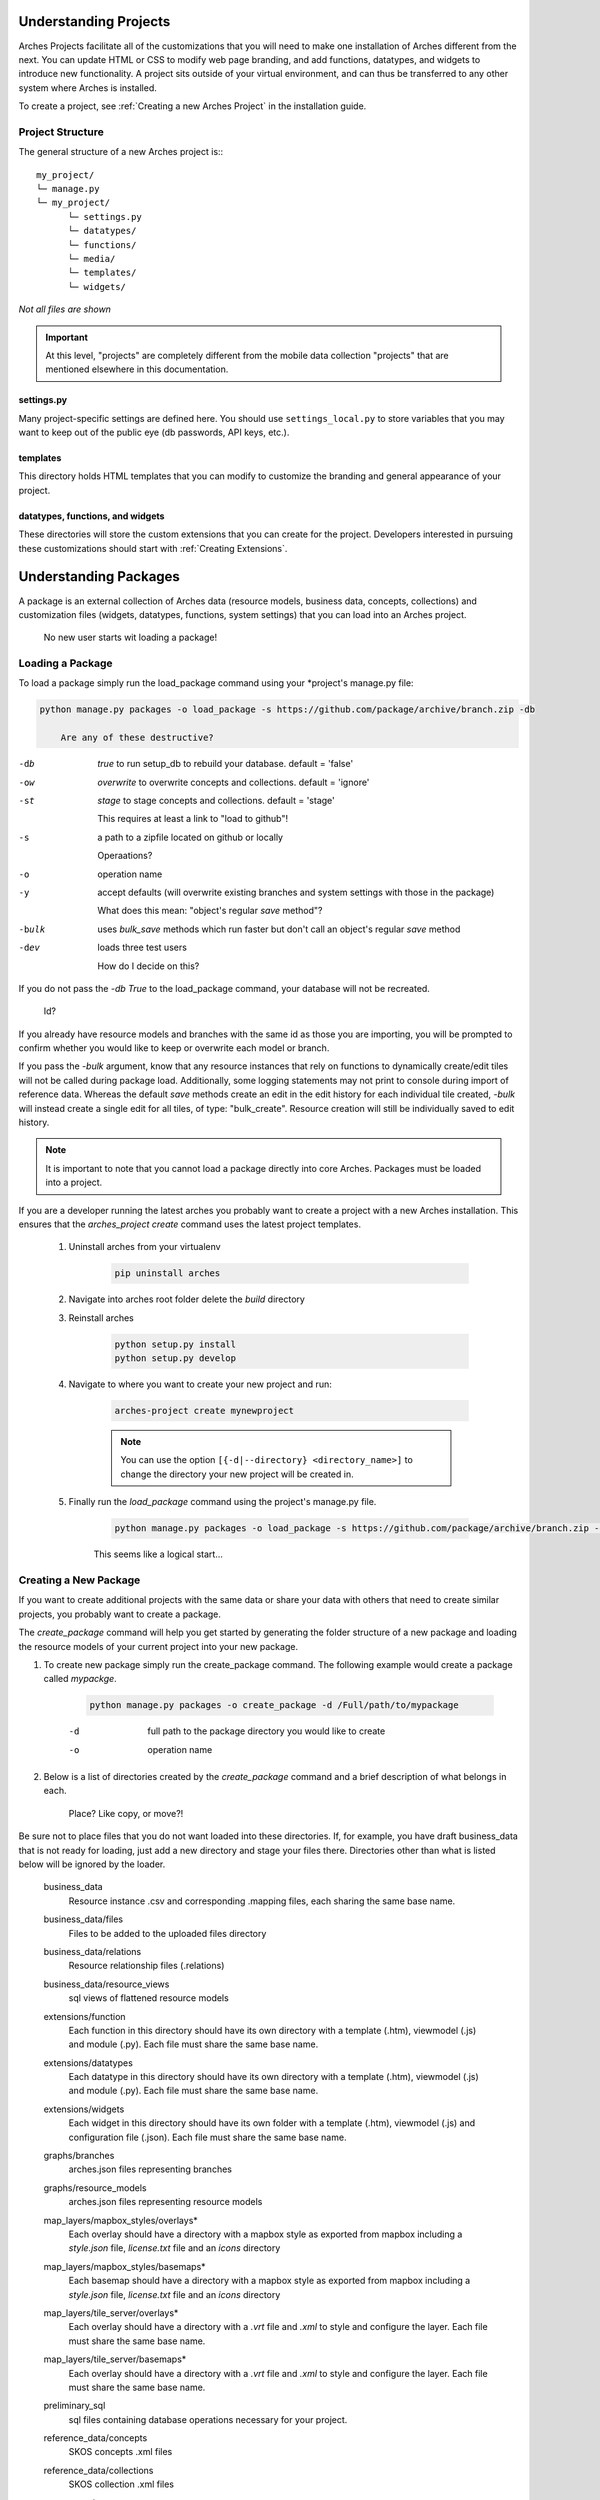 ######################
Understanding Projects
######################

Arches Projects facilitate all of the customizations that you will need to make one installation of Arches different from the next. You can update HTML or CSS to modify web page branding, and add functions, datatypes, and widgets to introduce new functionality. A project sits outside of your virtual environment, and can thus be transferred to any other system where Arches is installed.

To create a project, see :ref:`Creating a new Arches Project` in the installation guide.

Project Structure
-----------------

The general structure of a new Arches project is:::

	my_project/
	└─ manage.py
	└─ my_project/
	      └─ settings.py
	      └─ datatypes/
	      └─ functions/
	      └─ media/
	      └─ templates/
	      └─ widgets/

*Not all files are shown*

.. important:: At this level, "projects" are completely different from the mobile data collection "projects" that are mentioned elsewhere in this documentation.

settings.py
^^^^^^^^^^^^

Many project-specific settings are defined here. You should use ``settings_local.py`` to store variables that you may want to keep out of the public eye (db passwords, API keys, etc.).

templates
^^^^^^^^^^^

This directory holds HTML templates that you can modify to customize the branding and general appearance of your project.

datatypes, functions, and widgets
^^^^^^^^^^^^^^^^^^^^^^^^^^^^^^^^^

These directories will store the custom extensions that you can create for the project. Developers interested in pursuing these customizations should start with :ref:`Creating Extensions`.

######################
Understanding Packages
######################

A package is an external collection of Arches data (resource models, business data, concepts, collections) and customization files (widgets, datatypes, functions, system settings) that you can load into an Arches project.

	No new user starts wit loading a package!

Loading a Package
-----------------

To load a package simply run the load_package command using your \*project's manage.py file:

.. code-block:: bash

    python manage.py packages -o load_package -s https://github.com/package/archive/branch.zip -db

	Are any of these destructive?
-db    `true` to run setup_db to rebuild your database. default = 'false'
-ow    `overwrite` to overwrite concepts and collections. default = 'ignore'

-st    `stage` to stage concepts and collections. default = 'stage'

	This requires at least a link to "load to github"!
-s     a path to a zipfile located on github or locally

	Operaations?
-o     operation name
-y     accept defaults (will overwrite existing branches and system settings with those in the package)

	What does this mean: "object's regular `save` method"?
-bulk  uses `bulk_save` methods which run faster but don't call an object's regular `save` method
-dev	 loads three test users

	How do I decide on this?
If you do not pass the `-db True` to the load_package command, your database will not be recreated. 

	Id?
If you already have resource models and branches with the same id as those you are importing, you will be prompted to confirm whether you would like to keep or overwrite each model or branch.

If you pass the `-bulk` argument, know that any resource instances that rely on functions to dynamically create/edit tiles will not be called during package load. Additionally, some logging statements may not print to console during import of reference data. Whereas the default `save` methods create an edit in the edit history for each individual tile created, `-bulk` will instead create a single edit for all tiles, of type: "bulk_create". Resource creation will still be individually saved to edit history.

.. note:: It is important to note that you cannot load a package directly into core Arches. Packages must be loaded into a project.

If you are a developer running the latest arches you probably want to create a project with a new Arches installation. This ensures that the `arches_project create` command uses the latest project templates.

    #. Uninstall arches from your virtualenv

        .. code-block:: bash

            pip uninstall arches

    #. Navigate into arches root folder delete the `build` directory

    #. Reinstall arches

        .. code-block:: bash

            python setup.py install
            python setup.py develop

    #. Navigate to where you want to create your new project and run:

        .. code-block:: bash

            arches-project create mynewproject

        .. note:: You can use the option ``[{-d|--directory} <directory_name>]`` to change the directory your new project will be created in.


    #. Finally run the `load_package` command using the project's manage.py file.

        .. code-block:: bash

            python manage.py packages -o load_package -s https://github.com/package/archive/branch.zip -db true


	This seems like a logical start...
Creating a New Package
----------------------

If you want to create additional projects with the same data or share your data with others that need to create similar projects, you probably want to create a package.

The `create_package` command will help you get started by generating the folder structure of a new package and loading the resource models of your current project into your new package.

#. To create new package simply run the create_package command. The following example would create a package called `mypackge`.

    .. code-block:: bash

        python manage.py packages -o create_package -d /Full/path/to/mypackage

    -d    full path to the package directory you would like to create
    -o    operation name

#. Below is a list of directories created by the `create_package` command and a brief description of what belongs in each. 

	Place? Like copy, or move?! 
Be sure not to place files that you do not want loaded into these directories. If, for example, you have draft business_data that is not ready for loading, just add a new directory and stage your files there. Directories other than what is listed below will be ignored by the loader.

    business_data
        Resource instance .csv and corresponding .mapping files, each sharing the same base name.
    business_data/files
        Files to be added to the uploaded files directory
    business_data/relations
        Resource relationship files (.relations)
    business_data/resource_views
        sql views of flattened resource models
    extensions/function
        Each function in this directory should have its own directory with a template (.htm), viewmodel (.js) and module (.py). Each file must share the same base name.
    extensions/datatypes
        Each datatype in this directory should have its own directory with a template (.htm), viewmodel (.js) and module (.py). Each file must share the same base name.
    extensions/widgets
        Each widget in this directory should have its own folder with a template (.htm), viewmodel (.js) and configuration file (.json). Each file must share the same base name.
    graphs/branches
        arches.json files representing branches
    graphs/resource_models
        arches.json files representing resource models
    map_layers/mapbox_styles/overlays*
        Each overlay should have a directory with a mapbox style as exported from mapbox including a `style.json` file, `license.txt` file and an `icons` directory
    map_layers/mapbox_styles/basemaps*
        Each basemap should have a directory with a mapbox style as exported from mapbox including a `style.json` file, `license.txt` file and an `icons` directory
    map_layers/tile_server/overlays*
        Each overlay should have a directory with a `.vrt` file and `.xml` to style and configure the layer. Each file must share the same base name.
    map_layers/tile_server/basemaps*
        Each overlay should have a directory with a `.vrt` file and `.xml` to style and configure the layer. Each file must share the same base name.
    preliminary_sql
        sql files containing database operations necessary for your project.
    reference_data/concepts
        SKOS concepts .xml files
    reference_data/collections
        SKOS collection .xml files
    system_settings
        The system settings file for your project

    \* map layer configuration
        By default mapbox-style layers will be loaded with the name property found in the layer's style.json file. The default name for tile server layers will be the basename of the layer's xml file. For both mapbox-style and tile server layers the default icon-class will be `fa fa-globe`. To customize the name and icon-class, simply add a meta.json file to the layer's directory with the following object:

        .. code-block:: javascript

            {
                "name": "example name",
                "icon": "fa example-class"
            }

#. It is not necessary to populate every directory with data. Only add those files that you would like to share.

    Once you've added the necessary files to your package, simply compress it as a zip file or push it to a github repository and it's ready to be loaded.

Configuring a Package
---------------------

Two different files are used to define custom settings for your package.

	Is there a model for this?
- ``package_settings.py``
    The django settings relevant to your project not managed in system settings. For example, you may want to include your time wheel configuration and your analysis SRID settings in this file so that users do not have add these settings manually to their own settings file after loading your package. **This file is copied into your project when the package is loaded.**

	Phrases like " may look like" shouldn't be in a thing called "Documentation"!
- ``package_config.json``
    This file allows you to configure other parts of the data loading process. For example, the order in which the business data files are loaded. Contents of this file may look like

	I don't know where to start with this :(
    .. code-block:: json

          {
              "permitted_resource_relationships": [],
              "business_data_load_order": [
                  "a_LHD_Investigative_Activities_HM.csv",
                  "LHD_Actors.csv",
                  "LHD_Archive_Sources.csv",
                  "LHD_Bibliographic_Sources.csv",
                  "LHD_Heritage_Asset_Areas_PC.csv",
                  "LHD_Heritage_Asset_Artefacts_HM.csv",
                  "LHD_Organizations.csv",
                  "Lincoln_Heritage_Asset_Monument.csv"
              ]
          }


Updating an Existing Package
----------------------------

If you make changes to the resource models in your project you may want to update your package with those changes. You can do that with the `update_package` command:

    .. code-block:: bash

        python manage.py packages -o update_package -d /Full/path/to/mypackage

    -d    full path to the package directory you would like to update
    -o    operation name
    -y    accept defaults (will overwrite existing resource models with those from your project)

Bear in mind that this command will not update a package directly on Github. It will however update a package in a local directory that you have cloned from an existing package on Github or created yourself with the `create_package` command.
